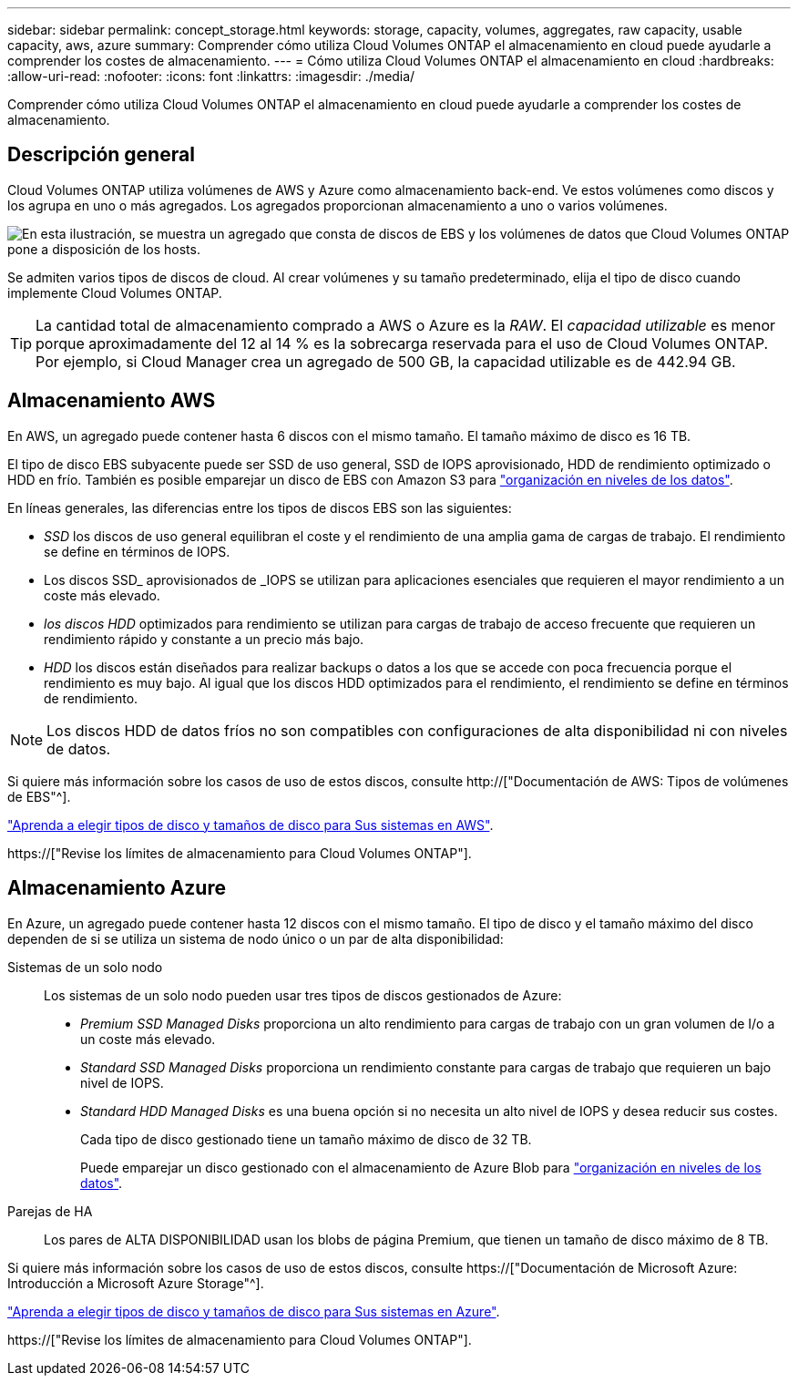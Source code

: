 ---
sidebar: sidebar 
permalink: concept_storage.html 
keywords: storage, capacity, volumes, aggregates, raw capacity, usable capacity, aws, azure 
summary: Comprender cómo utiliza Cloud Volumes ONTAP el almacenamiento en cloud puede ayudarle a comprender los costes de almacenamiento. 
---
= Cómo utiliza Cloud Volumes ONTAP el almacenamiento en cloud
:hardbreaks:
:allow-uri-read: 
:nofooter: 
:icons: font
:linkattrs: 
:imagesdir: ./media/


[role="lead"]
Comprender cómo utiliza Cloud Volumes ONTAP el almacenamiento en cloud puede ayudarle a comprender los costes de almacenamiento.



== Descripción general

Cloud Volumes ONTAP utiliza volúmenes de AWS y Azure como almacenamiento back-end. Ve estos volúmenes como discos y los agrupa en uno o más agregados. Los agregados proporcionan almacenamiento a uno o varios volúmenes.

image:diagram_storage.png["En esta ilustración, se muestra un agregado que consta de discos de EBS y los volúmenes de datos que Cloud Volumes ONTAP pone a disposición de los hosts."]

Se admiten varios tipos de discos de cloud. Al crear volúmenes y su tamaño predeterminado, elija el tipo de disco cuando implemente Cloud Volumes ONTAP.


TIP: La cantidad total de almacenamiento comprado a AWS o Azure es la _RAW_. El _capacidad utilizable_ es menor porque aproximadamente del 12 al 14 % es la sobrecarga reservada para el uso de Cloud Volumes ONTAP. Por ejemplo, si Cloud Manager crea un agregado de 500 GB, la capacidad utilizable es de 442.94 GB.



== Almacenamiento AWS

En AWS, un agregado puede contener hasta 6 discos con el mismo tamaño. El tamaño máximo de disco es 16 TB.

El tipo de disco EBS subyacente puede ser SSD de uso general, SSD de IOPS aprovisionado, HDD de rendimiento optimizado o HDD en frío. También es posible emparejar un disco de EBS con Amazon S3 para link:concept_data_tiering.html["organización en niveles de los datos"].

En líneas generales, las diferencias entre los tipos de discos EBS son las siguientes:

* _SSD_ los discos de uso general equilibran el coste y el rendimiento de una amplia gama de cargas de trabajo. El rendimiento se define en términos de IOPS.
* Los discos SSD_ aprovisionados de _IOPS se utilizan para aplicaciones esenciales que requieren el mayor rendimiento a un coste más elevado.
* _los discos HDD_ optimizados para rendimiento se utilizan para cargas de trabajo de acceso frecuente que requieren un rendimiento rápido y constante a un precio más bajo.
* _HDD_ los discos están diseñados para realizar backups o datos a los que se accede con poca frecuencia porque el rendimiento es muy bajo. Al igual que los discos HDD optimizados para el rendimiento, el rendimiento se define en términos de rendimiento.



NOTE: Los discos HDD de datos fríos no son compatibles con configuraciones de alta disponibilidad ni con niveles de datos.

Si quiere más información sobre los casos de uso de estos discos, consulte http://["Documentación de AWS: Tipos de volúmenes de EBS"^].

link:task_planning_your_config.html#sizing-your-system-in-aws["Aprenda a elegir tipos de disco y tamaños de disco para Sus sistemas en AWS"].

https://["Revise los límites de almacenamiento para Cloud Volumes ONTAP"].



== Almacenamiento Azure

En Azure, un agregado puede contener hasta 12 discos con el mismo tamaño. El tipo de disco y el tamaño máximo del disco dependen de si se utiliza un sistema de nodo único o un par de alta disponibilidad:

Sistemas de un solo nodo:: Los sistemas de un solo nodo pueden usar tres tipos de discos gestionados de Azure:
+
--
* _Premium SSD Managed Disks_ proporciona un alto rendimiento para cargas de trabajo con un gran volumen de I/o a un coste más elevado.
* _Standard SSD Managed Disks_ proporciona un rendimiento constante para cargas de trabajo que requieren un bajo nivel de IOPS.
* _Standard HDD Managed Disks_ es una buena opción si no necesita un alto nivel de IOPS y desea reducir sus costes.
+
Cada tipo de disco gestionado tiene un tamaño máximo de disco de 32 TB.

+
Puede emparejar un disco gestionado con el almacenamiento de Azure Blob para link:concept_data_tiering.html["organización en niveles de los datos"].



--
Parejas de HA:: Los pares de ALTA DISPONIBILIDAD usan los blobs de página Premium, que tienen un tamaño de disco máximo de 8 TB.


Si quiere más información sobre los casos de uso de estos discos, consulte https://["Documentación de Microsoft Azure: Introducción a Microsoft Azure Storage"^].

link:task_planning_your_config.html#sizing-your-system-in-azure["Aprenda a elegir tipos de disco y tamaños de disco para Sus sistemas en Azure"].

https://["Revise los límites de almacenamiento para Cloud Volumes ONTAP"].
